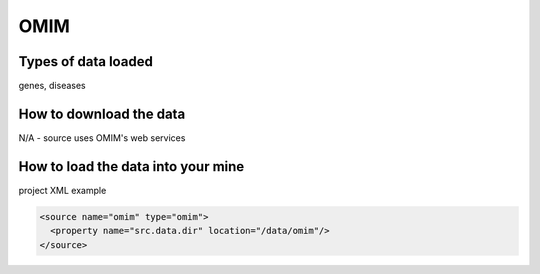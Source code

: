 OMIM
================================

Types of data loaded
--------------------

genes, diseases

How to download the data 
---------------------------

N/A - source uses OMIM's web services


How to load the data into your mine
--------------------------------------

project XML example

.. code-block:: xml

    <source name="omim" type="omim">
      <property name="src.data.dir" location="/data/omim"/>
    </source>

.. index:: OMIM, disease data
